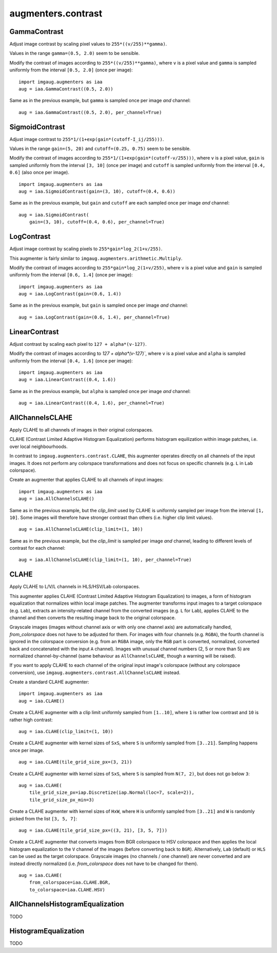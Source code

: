 *******************
augmenters.contrast
*******************

GammaContrast
-------------

Adjust image contrast by scaling pixel values to ``255*((v/255)**gamma)``.

Values in the range ``gamma=(0.5, 2.0)`` seem to be sensible.

Modify the contrast of images according to ``255*((v/255)**gamma)``,
where ``v`` is a pixel value and ``gamma`` is sampled uniformly from
the interval ``[0.5, 2.0]`` (once per image)::

    import imgaug.augmenters as iaa
    aug = iaa.GammaContrast((0.5, 2.0))

.. figure:: ../../images/overview_of_augmenters/contrast/gammacontrast.jpg
    :alt: GammaContrast

Same as in the previous example, but ``gamma`` is sampled once per image
*and* channel::

    aug = iaa.GammaContrast((0.5, 2.0), per_channel=True)

.. figure:: ../../images/overview_of_augmenters/contrast/gammacontrast_per_channel.jpg
    :alt: GammaContrast per_channel


SigmoidContrast
---------------

Adjust image contrast to ``255*1/(1+exp(gain*(cutoff-I_ij/255)))``.

Values in the range ``gain=(5, 20)`` and ``cutoff=(0.25, 0.75)`` seem to
be sensible.

Modify the contrast of images according to
``255*1/(1+exp(gain*(cutoff-v/255)))``, where ``v`` is a pixel value,
``gain`` is sampled uniformly from the interval ``[3, 10]`` (once per
image) and ``cutoff`` is sampled uniformly from the interval
``[0.4, 0.6]`` (also once per image). ::

    import imgaug.augmenters as iaa
    aug = iaa.SigmoidContrast(gain=(3, 10), cutoff=(0.4, 0.6))

.. figure:: ../../images/overview_of_augmenters/contrast/sigmoidcontrast.jpg
    :alt: SigmoidContrast

Same as in the previous example, but ``gain`` and ``cutoff`` are each
sampled once per image *and* channel::

    aug = iaa.SigmoidContrast(
        gain=(3, 10), cutoff=(0.4, 0.6), per_channel=True)

.. figure:: ../../images/overview_of_augmenters/contrast/sigmoidcontrast_per_channel.jpg
    :alt: SigmoidContrast per_channel


LogContrast
-----------

Adjust image contrast by scaling pixels to ``255*gain*log_2(1+v/255)``.

This augmenter is fairly similar to
``imgaug.augmenters.arithmetic.Multiply``.

Modify the contrast of images according to ``255*gain*log_2(1+v/255)``,
where ``v`` is a pixel value and ``gain`` is sampled uniformly from the
interval ``[0.6, 1.4]`` (once per image)::

    import imgaug.augmenters as iaa
    aug = iaa.LogContrast(gain=(0.6, 1.4))

.. figure:: ../../images/overview_of_augmenters/contrast/logcontrast.jpg
    :alt: LogContrast

Same as in the previous example, but ``gain`` is sampled once per image
*and* channel::

    aug = iaa.LogContrast(gain=(0.6, 1.4), per_channel=True)

.. figure:: ../../images/overview_of_augmenters/contrast/logcontrast_per_channel.jpg
    :alt: LogContrast per_channel


LinearContrast
--------------

Adjust contrast by scaling each pixel to ``127 + alpha*(v-127)``.

Modify the contrast of images according to `127 + alpha*(v-127)``,
where ``v`` is a pixel value and ``alpha`` is sampled uniformly from the
interval ``[0.4, 1.6]`` (once per image)::

    import imgaug.augmenters as iaa
    aug = iaa.LinearContrast((0.4, 1.6))

.. figure:: ../../images/overview_of_augmenters/contrast/linearcontrast.jpg
    :alt: LinearContrast

Same as in the previous example, but ``alpha`` is sampled once per image
*and* channel::

    aug = iaa.LinearContrast((0.4, 1.6), per_channel=True)

.. figure:: ../../images/overview_of_augmenters/contrast/linearcontrast_per_channel.jpg
    :alt: LinearContrast per_channel


AllChannelsCLAHE
----------------

Apply CLAHE to all channels of images in their original colorspaces.

CLAHE (Contrast Limited Adaptive Histogram Equalization) performs
histogram equilization within image patches, i.e. over local
neighbourhoods.

In contrast to ``imgaug.augmenters.contrast.CLAHE``, this augmenter
operates directly on all channels of the input images. It does not
perform any colorspace transformations and does not focus on specific
channels (e.g. ``L`` in ``Lab`` colorspace).

Create an augmenter that applies CLAHE to all channels of input images::

    import imgaug.augmenters as iaa
    aug = iaa.AllChannelsCLAHE()

.. figure:: ../../images/overview_of_augmenters/contrast/allchannelsclahe.jpg
    :alt: AllChannelsCLAHE with default settings

Same as in the previous example, but the `clip_limit` used by CLAHE is
uniformly sampled per image from the interval ``[1, 10]``. Some images
will therefore have stronger contrast than others (i.e. higher clip limit
values). ::

    aug = iaa.AllChannelsCLAHE(clip_limit=(1, 10))

.. figure:: ../../images/overview_of_augmenters/contrast/allchannelsclahe_random_clip_limit.jpg
    :alt: AllChannelsCLAHE with random clip_limit

Same as in the previous example, but the `clip_limit` is sampled per
image *and* channel, leading to different levels of contrast for each
channel::

    aug = iaa.AllChannelsCLAHE(clip_limit=(1, 10), per_channel=True)

.. figure:: ../../images/overview_of_augmenters/contrast/allchannelsclahe_per_channel.jpg
    :alt: AllChannelsCLAHE with random clip_limit and per_channel


CLAHE
-----

Apply CLAHE to L/V/L channels in HLS/HSV/Lab colorspaces.

This augmenter applies CLAHE (Contrast Limited Adaptive Histogram
Equalization) to images, a form of histogram equalization that normalizes
within local image patches.
The augmenter transforms input images to a target colorspace (e.g.
``Lab``), extracts an intensity-related channel from the converted
images (e.g. ``L`` for ``Lab``), applies CLAHE to the channel and then
converts the resulting image back to the original colorspace.

Grayscale images (images without channel axis or with only one channel
axis) are automatically handled, `from_colorspace` does not have to be
adjusted for them. For images with four channels (e.g. ``RGBA``), the
fourth channel is ignored in the colorspace conversion (e.g. from an
``RGBA`` image, only the ``RGB`` part is converted, normalized, converted
back and concatenated with the input ``A`` channel). Images with unusual
channel numbers (2, 5 or more than 5) are normalized channel-by-channel
(same behaviour as ``AllChannelsCLAHE``, though a warning will be raised).

If you want to apply CLAHE to each channel of the original input image's
colorspace (without any colorspace conversion), use
``imgaug.augmenters.contrast.AllChannelsCLAHE`` instead.


Create a standard CLAHE augmenter::

    import imgaug.augmenters as iaa
    aug = iaa.CLAHE()

.. figure:: ../../images/overview_of_augmenters/contrast/clahe.jpg
    :alt: CLAHE

Create a CLAHE augmenter with a clip limit uniformly sampled from
``[1..10]``, where ``1`` is rather low contrast and ``10`` is rather
high contrast::

    aug = iaa.CLAHE(clip_limit=(1, 10))

.. figure:: ../../images/overview_of_augmenters/contrast/clahe_clip_limit.jpg
    :alt: CLAHE with uniformly-distributed clip_limit

Create a CLAHE augmenter with kernel sizes of ``SxS``, where ``S`` is
uniformly sampled from ``[3..21]``. Sampling happens once per image. ::

    aug = iaa.CLAHE(tile_grid_size_px=(3, 21))

.. figure:: ../../images/overview_of_augmenters/contrast/clahe_grid_sizes_uniform.jpg
    :alt: CLAHE with uniformly-distributed tile_grid_size_px

Create a CLAHE augmenter with kernel sizes of ``SxS``, where ``S`` is
sampled from ``N(7, 2)``, but does not go below ``3``::

    aug = iaa.CLAHE(
        tile_grid_size_px=iap.Discretize(iap.Normal(loc=7, scale=2)),
        tile_grid_size_px_min=3)

.. figure:: ../../images/overview_of_augmenters/contrast/clahe_grid_sizes_gaussian.jpg
    :alt: CLAHE with gaussian-distributed tile_grid_size_px

Create a CLAHE augmenter with kernel sizes of ``HxW``, where ``H`` is
uniformly sampled from ``[3..21]`` and ``W`` is randomly picked from the
list ``[3, 5, 7]``::

    aug = iaa.CLAHE(tile_grid_size_px=((3, 21), [3, 5, 7]))

.. figure:: ../../images/overview_of_augmenters/contrast/clahe_grid_sizes.jpg
    :alt: CLAHE with random tile_grid_size_px

Create a CLAHE augmenter that converts images from BGR colorspace to
HSV colorspace and then applies the local histogram equalization to the
``V`` channel of the images (before converting back to ``BGR``).
Alternatively, ``Lab`` (default) or ``HLS`` can be used as the target
colorspace. Grayscale images (no channels / one channel) are never
converted and are instead directly normalized (i.e. `from_colorspace`
does not have to be changed for them). ::

    aug = iaa.CLAHE(
        from_colorspace=iaa.CLAHE.BGR,
        to_colorspace=iaa.CLAHE.HSV)

.. figure:: ../../images/overview_of_augmenters/contrast/clahe_bgr_to_hsv.jpg
    :alt: CLAHE with images in BGR and only HSV as target colorspace


AllChannelsHistogramEqualization
--------------------------------

TODO


HistogramEqualization
---------------------

TODO

